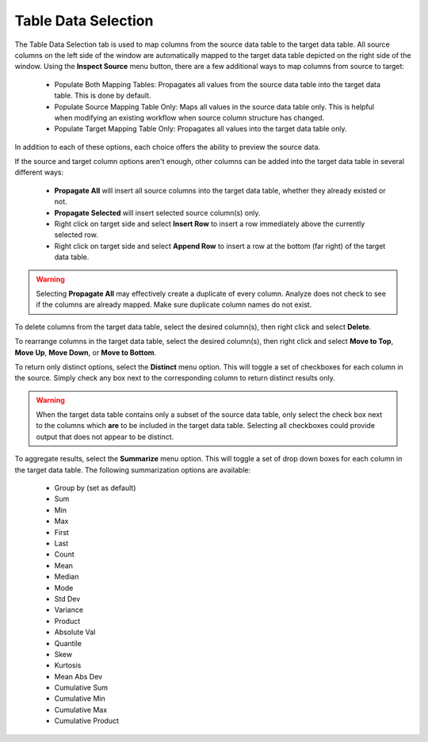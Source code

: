 Table Data Selection
~~~~~~~~~~~~~~~~~~~~~
The Table Data Selection tab is used to map columns from the source data table to the target data table. All source columns on the left side of the window are automatically mapped to the target data table depicted on the right side of the window.  Using the **Inspect Source** menu button, there are a few additional ways to map columns from source to target:

 - Populate Both Mapping Tables: Propagates all values from the source data table into the target data table. This is done by default.
 - Populate Source Mapping Table Only: Maps all values in the source data table only. This is helpful when modifying an existing workflow when source column structure has changed.
 - Populate Target Mapping Table Only: Propagates all values into the target data table only.

In addition to each of these options, each choice offers the ability to preview the source data.

If the source and target column options aren't enough, other columns can be added into the target data table in several different ways:

 - **Propagate All** will insert all source columns into the target data table, whether they already existed or not.
 - **Propagate Selected** will insert selected source column(s) only.
 - Right click on target side and select **Insert Row** to insert a row immediately above the currently selected row.
 - Right click on target side and select **Append Row** to insert a row at the bottom (far right) of the target data table.

.. Warning:: Selecting **Propagate All** may effectively create a duplicate of every column. Analyze does not check to see if the columns are already mapped. Make sure  duplicate column names do not exist.

To delete columns from the target data table, select the desired column(s), then right click and select **Delete**.

To rearrange columns in the target data table, select the desired column(s), then right click and select **Move to Top**, **Move Up**, **Move Down**, or **Move to Bottom**.

To return only distinct options, select the **Distinct** menu option. This will toggle a set of checkboxes for each column in the source. Simply check any box next to the corresponding column to return distinct results only.

.. Warning:: When the target data table contains only a subset of the source data table, only select the check box next to the columns which **are** to be included in the target data table. Selecting all checkboxes could provide output that does not appear to be distinct.

To aggregate results, select the **Summarize** menu option.  This will toggle a set of drop down boxes for each column in the target data table. The following summarization options are available:

 - Group by (set as default)
 - Sum
 - Min
 - Max
 - First
 - Last
 - Count
 - Mean
 - Median
 - Mode
 - Std Dev
 - Variance
 - Product
 - Absolute Val
 - Quantile
 - Skew
 - Kurtosis
 - Mean Abs Dev
 - Cumulative Sum
 - Cumulative Min
 - Cumulative Max
 - Cumulative Product

.. todo:: For more aggregation details, see the Analyze overview page [here](/docs/analyze/#aggregation).
